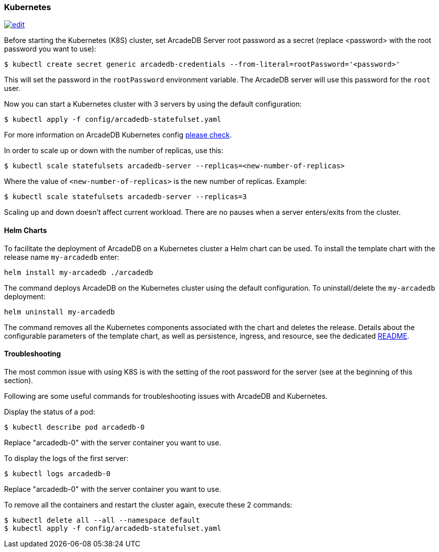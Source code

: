 [[kubernetes]]
=== Kubernetes

image:../images/edit.png[link="https://github.com/ArcadeData/arcadedb-docs/blob/main/src/main/asciidoc/server/kubernetes.adoc" float="right"]


Before starting the Kubernetes (K8S) cluster, set ArcadeDB Server root password as a secret (replace <password> with the root password you want to use):

[source,shell]
----
$ kubectl create secret generic arcadedb-credentials --from-literal=rootPassword='<password>'
----

This will set the password in the `rootPassword` environment variable. The ArcadeDB server will use this password for the `root` user.

Now you can start a Kubernetes cluster with 3 servers by using the default configuration:

[source,shell]
----
$ kubectl apply -f config/arcadedb-statefulset.yaml
----

For more information on ArcadeDB Kubernetes config https://github.com/ArcadeData/arcadedb/blob/main/package/src/main/config/arcadedb-statefulset.yaml[please check].

In order to scale up or down with the number of replicas, use this:

[source,shell]
----
$ kubectl scale statefulsets arcadedb-server --replicas=<new-number-of-replicas>
----

Where the value of `<new-number-of-replicas>` is the new number of replicas. Example:

[source,shell]
----
$ kubectl scale statefulsets arcadedb-server --replicas=3
----

Scaling up and down doesn't affect current workload. There are no pauses when a server enters/exits from the cluster.

==== Helm Charts

To facilitate the deployment of ArcadeDB on a Kubernetes cluster a Helm chart can be used.
To install the template chart with the release name `my-arcadedb` enter:

[source,shell]
----
helm install my-arcadedb ./arcadedb
----

The command deploys ArcadeDB on the Kubernetes cluster using the default configuration.
To uninstall/delete the `my-arcadedb` deployment:

[source,shell]
----
helm uninstall my-arcadedb
----

The command removes all the Kubernetes components associated with the chart and deletes the release.
Details about the configurable parameters of the template chart, as well as persistence, ingress, and resource, see the dedicated https://github.com/ArcadeData/arcadedb/blob/main/k8s/helm/README.md[README].

==== Troubleshooting

The most common issue with using K8S is with the setting of the root password for the server (see at the beginning of this section).

Following are some useful commands for troubleshooting issues with ArcadeDB and Kubernetes.

Display the status of a pod:

[source,shell]
----
$ kubectl describe pod arcadedb-0
----

Replace "arcadedb-0" with the server container you want to use.

To display the logs of the first server:

[source,shell]
----
$ kubectl logs arcadedb-0
----

Replace "arcadedb-0" with the server container you want to use.

To remove all the containers and restart the cluster again, execute these 2 commands:

[source,shell]
----
$ kubectl delete all --all --namespace default
$ kubectl apply -f config/arcadedb-statefulset.yaml
----
